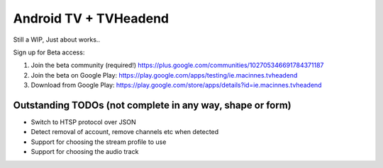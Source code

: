 Android TV + TVHeadend
======================

Still a WIP, Just about works..

Sign up for Beta access:

1. Join the beta community (required!) https://plus.google.com/communities/102705346691784371187
2. Join the beta on Google Play: https://play.google.com/apps/testing/ie.macinnes.tvheadend
3. Download from Google Play: https://play.google.com/store/apps/details?id=ie.macinnes.tvheadend

.. image:: https://travis-ci.org/kiall/android-tvheadend.svg?branch=develop
   :target: https://travis-ci.org/kiall/android-tvheadend

.. image:: screenshots/TVH-1.png

.. image:: screenshots/TVH-2.png

Outstanding TODOs (not complete in any way, shape or form)
----------------------------------------------------------
* Switch to HTSP protocol over JSON
* Detect removal of account, remove channels etc when detected
* Support for choosing the stream profile to use
* Support for choosing the audio track
